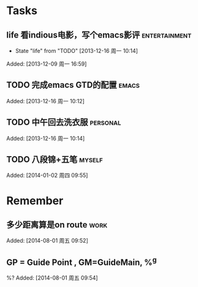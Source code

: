 * Tasks
** life 看indious电影，写个emacs影评			      :entertainment:
   - State "life"       from "TODO"       [2013-12-16 周一 10:14]

Added: [2013-12-09 周一 16:59]
** TODO 完成emacs GTD的配置					      :emacs:

Added: [2013-12-16 周一 10:12]
** TODO 中午回去洗衣服						   :personal:

Added: [2013-12-16 周一 10:14]
** TODO 八段锦+五笔						     :myself:

Added: [2014-01-02 周四 09:55]
* Remember
** 多少距离算是on route						       :work:

Added: [2014-08-01 周五 09:52]
** GP = Guide Point , GM=GuideMain,  %^g
%?
Added: [2014-08-01 周五 09:54]
